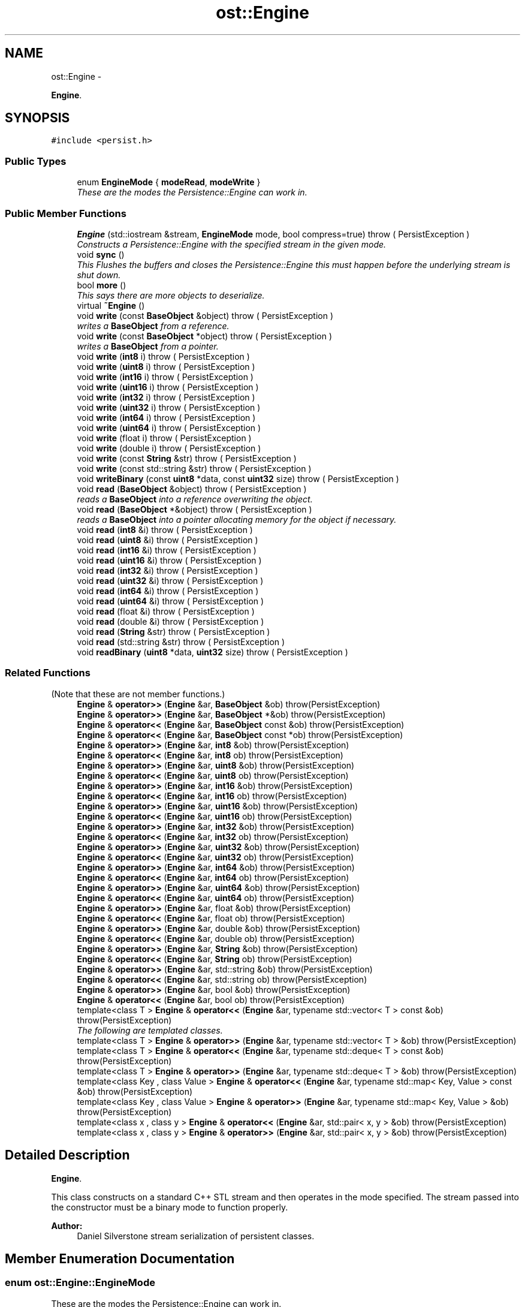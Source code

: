 .TH "ost::Engine" 3 "2 May 2010" "GNU CommonC++" \" -*- nroff -*-
.ad l
.nh
.SH NAME
ost::Engine \- 
.PP
\fBEngine\fP.  

.SH SYNOPSIS
.br
.PP
.PP
\fC#include <persist.h>\fP
.SS "Public Types"

.in +1c
.ti -1c
.RI "enum \fBEngineMode\fP { \fBmodeRead\fP, \fBmodeWrite\fP }"
.br
.RI "\fIThese are the modes the Persistence::Engine can work in. \fP"
.in -1c
.SS "Public Member Functions"

.in +1c
.ti -1c
.RI "\fBEngine\fP (std::iostream &stream, \fBEngineMode\fP mode, bool compress=true)  throw ( PersistException )"
.br
.RI "\fIConstructs a Persistence::Engine with the specified stream in the given mode. \fP"
.ti -1c
.RI "void \fBsync\fP ()"
.br
.RI "\fIThis Flushes the buffers and closes the Persistence::Engine this must happen before the underlying stream is shut down. \fP"
.ti -1c
.RI "bool \fBmore\fP ()"
.br
.RI "\fIThis says there are more objects to deserialize. \fP"
.ti -1c
.RI "virtual \fB~Engine\fP ()"
.br
.ti -1c
.RI "void \fBwrite\fP (const \fBBaseObject\fP &object)  throw ( PersistException )"
.br
.RI "\fIwrites a \fBBaseObject\fP from a reference. \fP"
.ti -1c
.RI "void \fBwrite\fP (const \fBBaseObject\fP *object)  throw ( PersistException )"
.br
.RI "\fIwrites a \fBBaseObject\fP from a pointer. \fP"
.ti -1c
.RI "void \fBwrite\fP (\fBint8\fP i)  throw ( PersistException )"
.br
.ti -1c
.RI "void \fBwrite\fP (\fBuint8\fP i)  throw ( PersistException )"
.br
.ti -1c
.RI "void \fBwrite\fP (\fBint16\fP i)  throw ( PersistException )"
.br
.ti -1c
.RI "void \fBwrite\fP (\fBuint16\fP i)  throw ( PersistException )"
.br
.ti -1c
.RI "void \fBwrite\fP (\fBint32\fP i)  throw ( PersistException )"
.br
.ti -1c
.RI "void \fBwrite\fP (\fBuint32\fP i)  throw ( PersistException )"
.br
.ti -1c
.RI "void \fBwrite\fP (\fBint64\fP i)  throw ( PersistException )"
.br
.ti -1c
.RI "void \fBwrite\fP (\fBuint64\fP i)  throw ( PersistException )"
.br
.ti -1c
.RI "void \fBwrite\fP (float i)  throw ( PersistException )"
.br
.ti -1c
.RI "void \fBwrite\fP (double i)  throw ( PersistException )"
.br
.ti -1c
.RI "void \fBwrite\fP (const \fBString\fP &str)  throw ( PersistException )"
.br
.ti -1c
.RI "void \fBwrite\fP (const std::string &str)  throw ( PersistException )"
.br
.ti -1c
.RI "void \fBwriteBinary\fP (const \fBuint8\fP *data, const \fBuint32\fP size)  throw ( PersistException )"
.br
.ti -1c
.RI "void \fBread\fP (\fBBaseObject\fP &object)  throw ( PersistException )"
.br
.RI "\fIreads a \fBBaseObject\fP into a reference overwriting the object. \fP"
.ti -1c
.RI "void \fBread\fP (\fBBaseObject\fP *&object)  throw ( PersistException )"
.br
.RI "\fIreads a \fBBaseObject\fP into a pointer allocating memory for the object if necessary. \fP"
.ti -1c
.RI "void \fBread\fP (\fBint8\fP &i)  throw ( PersistException )"
.br
.ti -1c
.RI "void \fBread\fP (\fBuint8\fP &i)  throw ( PersistException )"
.br
.ti -1c
.RI "void \fBread\fP (\fBint16\fP &i)  throw ( PersistException )"
.br
.ti -1c
.RI "void \fBread\fP (\fBuint16\fP &i)  throw ( PersistException )"
.br
.ti -1c
.RI "void \fBread\fP (\fBint32\fP &i)  throw ( PersistException )"
.br
.ti -1c
.RI "void \fBread\fP (\fBuint32\fP &i)  throw ( PersistException )"
.br
.ti -1c
.RI "void \fBread\fP (\fBint64\fP &i)  throw ( PersistException )"
.br
.ti -1c
.RI "void \fBread\fP (\fBuint64\fP &i)  throw ( PersistException )"
.br
.ti -1c
.RI "void \fBread\fP (float &i)  throw ( PersistException )"
.br
.ti -1c
.RI "void \fBread\fP (double &i)  throw ( PersistException )"
.br
.ti -1c
.RI "void \fBread\fP (\fBString\fP &str)  throw ( PersistException )"
.br
.ti -1c
.RI "void \fBread\fP (std::string &str)  throw ( PersistException )"
.br
.ti -1c
.RI "void \fBreadBinary\fP (\fBuint8\fP *data, \fBuint32\fP size)  throw ( PersistException )"
.br
.in -1c
.SS "Related Functions"
(Note that these are not member functions.) 
.in +1c
.ti -1c
.RI "\fBEngine\fP & \fBoperator>>\fP (\fBEngine\fP &ar, \fBBaseObject\fP &ob) throw(PersistException)"
.br
.ti -1c
.RI "\fBEngine\fP & \fBoperator>>\fP (\fBEngine\fP &ar, \fBBaseObject\fP *&ob) throw(PersistException)"
.br
.ti -1c
.RI "\fBEngine\fP & \fBoperator<<\fP (\fBEngine\fP &ar, \fBBaseObject\fP const &ob) throw(PersistException)"
.br
.ti -1c
.RI "\fBEngine\fP & \fBoperator<<\fP (\fBEngine\fP &ar, \fBBaseObject\fP const *ob) throw(PersistException)"
.br
.ti -1c
.RI "\fBEngine\fP & \fBoperator>>\fP (\fBEngine\fP &ar, \fBint8\fP &ob) throw(PersistException)"
.br
.ti -1c
.RI "\fBEngine\fP & \fBoperator<<\fP (\fBEngine\fP &ar, \fBint8\fP ob) throw(PersistException)"
.br
.ti -1c
.RI "\fBEngine\fP & \fBoperator>>\fP (\fBEngine\fP &ar, \fBuint8\fP &ob) throw(PersistException)"
.br
.ti -1c
.RI "\fBEngine\fP & \fBoperator<<\fP (\fBEngine\fP &ar, \fBuint8\fP ob) throw(PersistException)"
.br
.ti -1c
.RI "\fBEngine\fP & \fBoperator>>\fP (\fBEngine\fP &ar, \fBint16\fP &ob) throw(PersistException)"
.br
.ti -1c
.RI "\fBEngine\fP & \fBoperator<<\fP (\fBEngine\fP &ar, \fBint16\fP ob) throw(PersistException)"
.br
.ti -1c
.RI "\fBEngine\fP & \fBoperator>>\fP (\fBEngine\fP &ar, \fBuint16\fP &ob) throw(PersistException)"
.br
.ti -1c
.RI "\fBEngine\fP & \fBoperator<<\fP (\fBEngine\fP &ar, \fBuint16\fP ob) throw(PersistException)"
.br
.ti -1c
.RI "\fBEngine\fP & \fBoperator>>\fP (\fBEngine\fP &ar, \fBint32\fP &ob) throw(PersistException)"
.br
.ti -1c
.RI "\fBEngine\fP & \fBoperator<<\fP (\fBEngine\fP &ar, \fBint32\fP ob) throw(PersistException)"
.br
.ti -1c
.RI "\fBEngine\fP & \fBoperator>>\fP (\fBEngine\fP &ar, \fBuint32\fP &ob) throw(PersistException)"
.br
.ti -1c
.RI "\fBEngine\fP & \fBoperator<<\fP (\fBEngine\fP &ar, \fBuint32\fP ob) throw(PersistException)"
.br
.ti -1c
.RI "\fBEngine\fP & \fBoperator>>\fP (\fBEngine\fP &ar, \fBint64\fP &ob) throw(PersistException)"
.br
.ti -1c
.RI "\fBEngine\fP & \fBoperator<<\fP (\fBEngine\fP &ar, \fBint64\fP ob) throw(PersistException)"
.br
.ti -1c
.RI "\fBEngine\fP & \fBoperator>>\fP (\fBEngine\fP &ar, \fBuint64\fP &ob) throw(PersistException)"
.br
.ti -1c
.RI "\fBEngine\fP & \fBoperator<<\fP (\fBEngine\fP &ar, \fBuint64\fP ob) throw(PersistException)"
.br
.ti -1c
.RI "\fBEngine\fP & \fBoperator>>\fP (\fBEngine\fP &ar, float &ob) throw(PersistException)"
.br
.ti -1c
.RI "\fBEngine\fP & \fBoperator<<\fP (\fBEngine\fP &ar, float ob) throw(PersistException)"
.br
.ti -1c
.RI "\fBEngine\fP & \fBoperator>>\fP (\fBEngine\fP &ar, double &ob) throw(PersistException)"
.br
.ti -1c
.RI "\fBEngine\fP & \fBoperator<<\fP (\fBEngine\fP &ar, double ob) throw(PersistException)"
.br
.ti -1c
.RI "\fBEngine\fP & \fBoperator>>\fP (\fBEngine\fP &ar, \fBString\fP &ob) throw(PersistException)"
.br
.ti -1c
.RI "\fBEngine\fP & \fBoperator<<\fP (\fBEngine\fP &ar, \fBString\fP ob) throw(PersistException)"
.br
.ti -1c
.RI "\fBEngine\fP & \fBoperator>>\fP (\fBEngine\fP &ar, std::string &ob) throw(PersistException)"
.br
.ti -1c
.RI "\fBEngine\fP & \fBoperator<<\fP (\fBEngine\fP &ar, std::string ob) throw(PersistException)"
.br
.ti -1c
.RI "\fBEngine\fP & \fBoperator>>\fP (\fBEngine\fP &ar, bool &ob) throw(PersistException)"
.br
.ti -1c
.RI "\fBEngine\fP & \fBoperator<<\fP (\fBEngine\fP &ar, bool ob) throw(PersistException)"
.br
.ti -1c
.RI "template<class T > \fBEngine\fP & \fBoperator<<\fP (\fBEngine\fP &ar, typename std::vector< T > const &ob) throw(PersistException)"
.br
.RI "\fIThe following are templated classes. \fP"
.ti -1c
.RI "template<class T > \fBEngine\fP & \fBoperator>>\fP (\fBEngine\fP &ar, typename std::vector< T > &ob) throw(PersistException)"
.br
.ti -1c
.RI "template<class T > \fBEngine\fP & \fBoperator<<\fP (\fBEngine\fP &ar, typename std::deque< T > const &ob) throw(PersistException)"
.br
.ti -1c
.RI "template<class T > \fBEngine\fP & \fBoperator>>\fP (\fBEngine\fP &ar, typename std::deque< T > &ob) throw(PersistException)"
.br
.ti -1c
.RI "template<class Key , class Value > \fBEngine\fP & \fBoperator<<\fP (\fBEngine\fP &ar, typename std::map< Key, Value > const &ob) throw(PersistException)"
.br
.ti -1c
.RI "template<class Key , class Value > \fBEngine\fP & \fBoperator>>\fP (\fBEngine\fP &ar, typename std::map< Key, Value > &ob) throw(PersistException)"
.br
.ti -1c
.RI "template<class x , class y > \fBEngine\fP & \fBoperator<<\fP (\fBEngine\fP &ar, std::pair< x, y > &ob) throw(PersistException)"
.br
.ti -1c
.RI "template<class x , class y > \fBEngine\fP & \fBoperator>>\fP (\fBEngine\fP &ar, std::pair< x, y > &ob) throw(PersistException)"
.br
.in -1c
.SH "Detailed Description"
.PP 
\fBEngine\fP. 

This class constructs on a standard C++ STL stream and then operates in the mode specified. The stream passed into the constructor must be a binary mode to function properly.
.PP
\fBAuthor:\fP
.RS 4
Daniel Silverstone stream serialization of persistent classes. 
.RE
.PP

.SH "Member Enumeration Documentation"
.PP 
.SS "enum \fBost::Engine::EngineMode\fP"
.PP
These are the modes the Persistence::Engine can work in. 
.PP
\fBEnumerator: \fP
.in +1c
.TP
\fB\fImodeRead \fP\fP
.TP
\fB\fImodeWrite \fP\fP

.SH "Constructor & Destructor Documentation"
.PP 
.SS "ost::Engine::Engine (std::iostream & stream, \fBEngineMode\fP mode, bool compress = \fCtrue\fP)  throw ( \fBPersistException\fP )"
.PP
Constructs a Persistence::Engine with the specified stream in the given mode. The stream must be initialised properly prior to this call or problems will ensue. If built using zlib compress can be used to enable compression 
.SS "virtual ost::Engine::~Engine ()\fC [virtual]\fP"
.SH "Member Function Documentation"
.PP 
.SS "bool ost::Engine::more ()"
.PP
This says there are more objects to deserialize. 
.SS "void ost::Engine::read (std::string & str)  throw ( \fBPersistException\fP )"
.SS "void ost::Engine::read (\fBString\fP & str)  throw ( \fBPersistException\fP )"
.SS "void ost::Engine::read (double & i)  throw ( \fBPersistException\fP )\fC [inline]\fP"
.PP
References CCXX_ENGINEREAD_REF.
.SS "void ost::Engine::read (float & i)  throw ( \fBPersistException\fP )\fC [inline]\fP"
.PP
References CCXX_ENGINEREAD_REF.
.SS "void ost::Engine::read (\fBuint64\fP & i)  throw ( \fBPersistException\fP )\fC [inline]\fP"
.PP
References CCXX_ENGINEREAD_REF.
.SS "void ost::Engine::read (\fBint64\fP & i)  throw ( \fBPersistException\fP )\fC [inline]\fP"
.PP
References CCXX_ENGINEREAD_REF.
.SS "void ost::Engine::read (\fBuint32\fP & i)  throw ( \fBPersistException\fP )\fC [inline]\fP"
.PP
References CCXX_ENGINEREAD_REF.
.SS "void ost::Engine::read (\fBint32\fP & i)  throw ( \fBPersistException\fP )\fC [inline]\fP"
.PP
References CCXX_ENGINEREAD_REF.
.SS "void ost::Engine::read (\fBuint16\fP & i)  throw ( \fBPersistException\fP )\fC [inline]\fP"
.PP
References CCXX_ENGINEREAD_REF.
.SS "void ost::Engine::read (\fBint16\fP & i)  throw ( \fBPersistException\fP )\fC [inline]\fP"
.PP
References CCXX_ENGINEREAD_REF.
.SS "void ost::Engine::read (\fBuint8\fP & i)  throw ( \fBPersistException\fP )\fC [inline]\fP"
.PP
References CCXX_ENGINEREAD_REF.
.SS "void ost::Engine::read (\fBint8\fP & i)  throw ( \fBPersistException\fP )\fC [inline]\fP"
.PP
References CCXX_ENGINEREAD_REF.
.SS "void ost::Engine::read (\fBBaseObject\fP *& object)  throw ( \fBPersistException\fP )"
.PP
reads a \fBBaseObject\fP into a pointer allocating memory for the object if necessary. 
.SS "void ost::Engine::read (\fBBaseObject\fP & object)  throw ( \fBPersistException\fP )"
.PP
reads a \fBBaseObject\fP into a reference overwriting the object. 
.SS "void ost::Engine::readBinary (\fBuint8\fP * data, \fBuint32\fP size)  throw ( \fBPersistException\fP )"
.SS "void ost::Engine::sync ()"
.PP
This Flushes the buffers and closes the Persistence::Engine this must happen before the underlying stream is shut down. 
.SS "void ost::Engine::write (const std::string & str)  throw ( \fBPersistException\fP )"
.SS "void ost::Engine::write (const \fBString\fP & str)  throw ( \fBPersistException\fP )"
.SS "void ost::Engine::write (double i)  throw ( \fBPersistException\fP )\fC [inline]\fP"
.PP
References CCXX_ENGINEWRITE_REF.
.SS "void ost::Engine::write (float i)  throw ( \fBPersistException\fP )\fC [inline]\fP"
.PP
References CCXX_ENGINEWRITE_REF.
.SS "void ost::Engine::write (\fBuint64\fP i)  throw ( \fBPersistException\fP )\fC [inline]\fP"
.PP
References CCXX_ENGINEWRITE_REF.
.SS "void ost::Engine::write (\fBint64\fP i)  throw ( \fBPersistException\fP )\fC [inline]\fP"
.PP
References CCXX_ENGINEWRITE_REF.
.SS "void ost::Engine::write (\fBuint32\fP i)  throw ( \fBPersistException\fP )\fC [inline]\fP"
.PP
References CCXX_ENGINEWRITE_REF.
.SS "void ost::Engine::write (\fBint32\fP i)  throw ( \fBPersistException\fP )\fC [inline]\fP"
.PP
References CCXX_ENGINEWRITE_REF.
.SS "void ost::Engine::write (\fBuint16\fP i)  throw ( \fBPersistException\fP )\fC [inline]\fP"
.PP
References CCXX_ENGINEWRITE_REF.
.SS "void ost::Engine::write (\fBint16\fP i)  throw ( \fBPersistException\fP )\fC [inline]\fP"
.PP
References CCXX_ENGINEWRITE_REF.
.SS "void ost::Engine::write (\fBuint8\fP i)  throw ( \fBPersistException\fP )\fC [inline]\fP"
.PP
References CCXX_ENGINEWRITE_REF.
.SS "void ost::Engine::write (\fBint8\fP i)  throw ( \fBPersistException\fP )\fC [inline]\fP"
.PP
References CCXX_ENGINEWRITE_REF.
.SS "void ost::Engine::write (const \fBBaseObject\fP * object)  throw ( \fBPersistException\fP )"
.PP
writes a \fBBaseObject\fP from a pointer. 
.SS "void ost::Engine::write (const \fBBaseObject\fP & object)  throw ( \fBPersistException\fP )\fC [inline]\fP"
.PP
writes a \fBBaseObject\fP from a reference. 
.PP
References write().
.PP
Referenced by write().
.SS "void ost::Engine::writeBinary (const \fBuint8\fP * data, const \fBuint32\fP size)  throw ( \fBPersistException\fP )"
.SH "Friends And Related Function Documentation"
.PP 
.SS "template<class x , class y > \fBEngine\fP & operator<< (\fBEngine\fP & ar, std::pair< x, y > & ob) throw(\fBPersistException\fP)\fC [related]\fP"serialize a pair of some serializable content to the engine. 
.SS "template<class Key , class Value > \fBEngine\fP & operator<< (\fBEngine\fP & ar, typename std::map< Key, Value > const & ob) throw(\fBPersistException\fP)\fC [related]\fP"serialize a map with keys/values which both are serializeable to an engine. 
.SS "template<class T > \fBEngine\fP & operator<< (\fBEngine\fP & ar, typename std::deque< T > const & ob) throw(\fBPersistException\fP)\fC [related]\fP"serialize a deque of some serializable content to the engine 
.SS "template<class T > \fBEngine\fP & operator<< (\fBEngine\fP & ar, typename std::vector< T > const & ob) throw(\fBPersistException\fP)\fC [related]\fP"
.PP
The following are templated classes. serialize a vector of some serializable content to the engine 
.SS "\fBEngine\fP & operator<< (\fBEngine\fP & ar, bool ob) throw(\fBPersistException\fP)\fC [related]\fP"
.SS "\fBEngine\fP & operator<< (\fBEngine\fP & ar, std::string ob) throw(\fBPersistException\fP)\fC [related]\fP"
.SS "\fBEngine\fP & operator<< (\fBEngine\fP & ar, \fBString\fP ob) throw(\fBPersistException\fP)\fC [related]\fP"
.SS "\fBEngine\fP & operator<< (\fBEngine\fP & ar, double ob) throw(\fBPersistException\fP)\fC [related]\fP"
.SS "\fBEngine\fP & operator<< (\fBEngine\fP & ar, float ob) throw(\fBPersistException\fP)\fC [related]\fP"
.SS "\fBEngine\fP & operator<< (\fBEngine\fP & ar, \fBuint64\fP ob) throw(\fBPersistException\fP)\fC [related]\fP"
.SS "\fBEngine\fP & operator<< (\fBEngine\fP & ar, \fBint64\fP ob) throw(\fBPersistException\fP)\fC [related]\fP"
.SS "\fBEngine\fP & operator<< (\fBEngine\fP & ar, \fBuint32\fP ob) throw(\fBPersistException\fP)\fC [related]\fP"
.SS "\fBEngine\fP & operator<< (\fBEngine\fP & ar, \fBint32\fP ob) throw(\fBPersistException\fP)\fC [related]\fP"
.SS "\fBEngine\fP & operator<< (\fBEngine\fP & ar, \fBuint16\fP ob) throw(\fBPersistException\fP)\fC [related]\fP"
.SS "\fBEngine\fP & operator<< (\fBEngine\fP & ar, \fBint16\fP ob) throw(\fBPersistException\fP)\fC [related]\fP"
.SS "\fBEngine\fP & operator<< (\fBEngine\fP & ar, \fBuint8\fP ob) throw(\fBPersistException\fP)\fC [related]\fP"
.SS "\fBEngine\fP & operator<< (\fBEngine\fP & ar, \fBint8\fP ob) throw(\fBPersistException\fP)\fC [related]\fP"
.SS "\fBEngine\fP & operator<< (\fBEngine\fP & ar, \fBBaseObject\fP const * ob) throw(\fBPersistException\fP)\fC [related]\fP"
.SS "\fBEngine\fP & operator<< (\fBEngine\fP & ar, \fBBaseObject\fP const & ob) throw(\fBPersistException\fP)\fC [related]\fP"
.SS "template<class x , class y > \fBEngine\fP & operator>> (\fBEngine\fP & ar, std::pair< x, y > & ob) throw(\fBPersistException\fP)\fC [related]\fP"deserialize a pair of some serializable content to the engine. 
.SS "template<class Key , class Value > \fBEngine\fP & operator>> (\fBEngine\fP & ar, typename std::map< Key, Value > & ob) throw(\fBPersistException\fP)\fC [related]\fP"deserialize a map with keys/values which both are serializeable from an engine. 
.SS "template<class T > \fBEngine\fP & operator>> (\fBEngine\fP & ar, typename std::deque< T > & ob) throw(\fBPersistException\fP)\fC [related]\fP"deserialize a deque of deserializable content from an engine. 
.SS "template<class T > \fBEngine\fP & operator>> (\fBEngine\fP & ar, typename std::vector< T > & ob) throw(\fBPersistException\fP)\fC [related]\fP"deserialize a vector of deserializable content from an engine. 
.SS "\fBEngine\fP & operator>> (\fBEngine\fP & ar, bool & ob) throw(\fBPersistException\fP)\fC [related]\fP"
.SS "\fBEngine\fP & operator>> (\fBEngine\fP & ar, std::string & ob) throw(\fBPersistException\fP)\fC [related]\fP"
.SS "\fBEngine\fP & operator>> (\fBEngine\fP & ar, \fBString\fP & ob) throw(\fBPersistException\fP)\fC [related]\fP"
.SS "\fBEngine\fP & operator>> (\fBEngine\fP & ar, double & ob) throw(\fBPersistException\fP)\fC [related]\fP"
.SS "\fBEngine\fP & operator>> (\fBEngine\fP & ar, float & ob) throw(\fBPersistException\fP)\fC [related]\fP"
.SS "\fBEngine\fP & operator>> (\fBEngine\fP & ar, \fBuint64\fP & ob) throw(\fBPersistException\fP)\fC [related]\fP"
.SS "\fBEngine\fP & operator>> (\fBEngine\fP & ar, \fBint64\fP & ob) throw(\fBPersistException\fP)\fC [related]\fP"
.SS "\fBEngine\fP & operator>> (\fBEngine\fP & ar, \fBuint32\fP & ob) throw(\fBPersistException\fP)\fC [related]\fP"
.SS "\fBEngine\fP & operator>> (\fBEngine\fP & ar, \fBint32\fP & ob) throw(\fBPersistException\fP)\fC [related]\fP"
.SS "\fBEngine\fP & operator>> (\fBEngine\fP & ar, \fBuint16\fP & ob) throw(\fBPersistException\fP)\fC [related]\fP"
.SS "\fBEngine\fP & operator>> (\fBEngine\fP & ar, \fBint16\fP & ob) throw(\fBPersistException\fP)\fC [related]\fP"
.SS "\fBEngine\fP & operator>> (\fBEngine\fP & ar, \fBuint8\fP & ob) throw(\fBPersistException\fP)\fC [related]\fP"
.SS "\fBEngine\fP & operator>> (\fBEngine\fP & ar, \fBint8\fP & ob) throw(\fBPersistException\fP)\fC [related]\fP"
.SS "\fBEngine\fP & operator>> (\fBEngine\fP & ar, \fBBaseObject\fP *& ob) throw(\fBPersistException\fP)\fC [related]\fP"
.SS "\fBEngine\fP & operator>> (\fBEngine\fP & ar, \fBBaseObject\fP & ob) throw(\fBPersistException\fP)\fC [related]\fP"

.SH "Author"
.PP 
Generated automatically by Doxygen for GNU CommonC++ from the source code.
